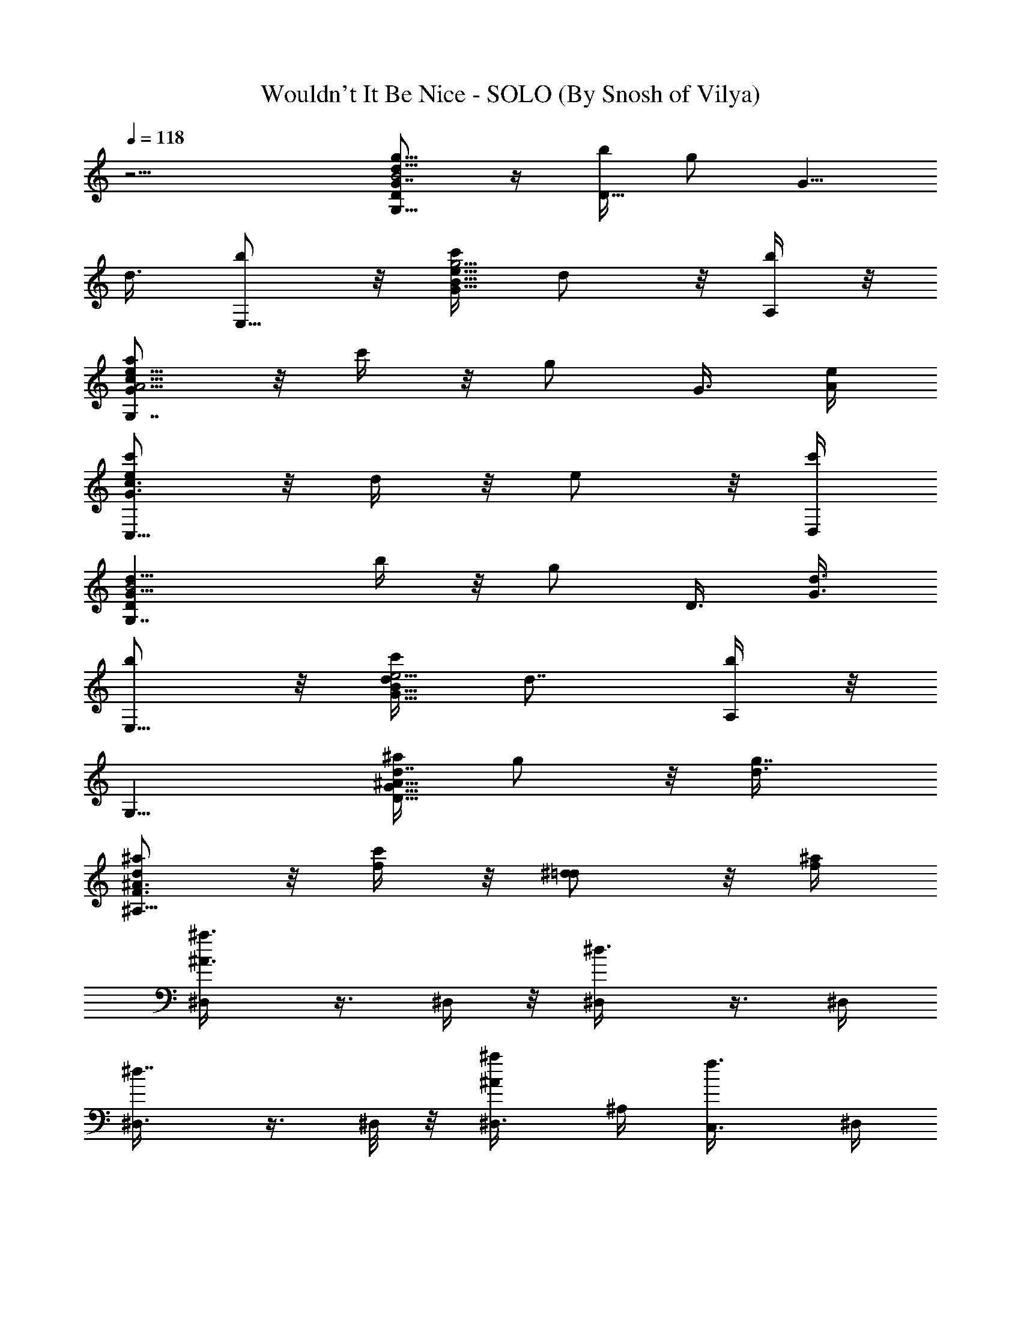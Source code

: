 X:1
T:Wouldn't It Be Nice - SOLO (By Snosh of Vilya)
Z:The Beach Boys
L:1/4
Q:118
K:C
z15/4 [g5/8D/2B2d13/8G7/8G,15/8] z/4 [b/4D9/8] [g/2z3/8] [G5/8z/4]
d3/8 [b/2E,11/8] z/8 [c'/4G9/8g5/4e9/8B9/8] d/2 z/8 [b/4A,/4] z/8
[a/2e13/8A5/4Gc15/8G,7/4] z/8 c'/4 z/8 [g/2z/4] G3/8 [e/4A/4]
[c'/2ec3/2G3/2C,11/8] z/8 d/4 z/8 e/2 z/8 [c'/4D,/4]
[d13/8G11/8DB2G,7/4z5/8] b/4 z/8 [g/2z3/8] [D3/8z/4] [d3/8G3/8]
[b/2E,11/8] z/8 [c'/4G9/8e5/4d/4B9/8] [d7/8z5/8] [b/4A,/4] z/8
[G,11/8z5/8] [^a/4D9/8d7/8^A9/8G9/8] g/2 z/8 [g7/8d3/8]
[^a/2d^A3/2F3/2^A,15/8] z/8 [f/4c'/4] z/8 [^d/2=d/2] z/8 [f/4^a/4]
[^a3/4^A3/4^D,/4] z3/8 ^D,/4 z/8 [^d3/4^D,/4] z3/8 ^D,/4
[^d7/8^D,3/8] z3/8 ^D,/8 z/8 [^a/2^A/2^D,3/8] ^A,/4 [f3/4C,3/8] ^D,/4
z3/8 [^d/4^D,/8] z/8 ^D,/4 z3/8 [g3/4^D,/4] z/8 ^D,/4 z3/8 [f/4^D,/4]
z/8 [^d/2^D,/8] z/8 ^D,/4 z/8 [f/4^D,/8] z/8
[c'3/4c7/8^d7/8^D29/8^G,5/8] ^G,3/8 [f/2^G,5/8] z/8 [f3/4^G,/4]
[^g5/4^G,5/8] [f/4^d3/4^G,3/8] z/8 [=g/2^G,3/4z3/8] [c'/4=G,/8] z/8
[c'/2c3/8^F,/8] z/4 [^g5/8c5/4^G5/8f3/2=F,/4] [^a/4^A/4] z/8
[F,/8^g5/4^G3/8] z/8 F,3/8 [^G3/8z/4] [f3/8c3/8F,/4] z/8 [=g/2^A,3/8]
z/4 [fF9/8=d9/8^A9/8^A,/4] [^d5/8z/8] ^A,/4 z3/8 [f/4^A,/8] z/8
[^a3/4^A3/4^D,/4] z3/8 ^D,/4 z/8 [^d3/4^D,/4] z3/8 ^D,/8 z/8
[^d3/4^D,3/8] z/4 ^D,/4 z/8 [^a/2^A/2^D,/4] z3/8 [f3/4^D,/4] z/8
^D,/4 z3/8 [^d/4^D,/8] z/8 ^D,/4 z3/8 [f/4^D,/4] z/8 [g/2^D,/4] z3/8
[f/4^D,/8] z/8 [^d/2^D,/4] z/8 ^D,/8 z/8 [f/4^D,/4] z/8
[c'3/4c3/4^G,/4] z3/8 ^G,3/8 [f/2^D11/4^G,5/8] z/8
[f3/4^d17/8c15/8^G17/8^G,3/8] [^G,5/8z/2] [f/4z/8] ^G,/4 [g/2^G,5/8]
z/8 [c'3/4c/4^G,/4] [^gc11/8^Gf2z/8] F,/4 z/4 [^a3/8^A3/8z/8] F,/8
z/8 [^g^G3/8F,3/8] [^G/2z/4] [c3/8F,/4] z/8 [f15/8^A5/4F=d15/8^A,/4]
z3/8 ^A,/8 z/8 ^A,3/8 [F3/8z/4] ^A3/8 [=g7/8=G,5/8] [^d15/8^D/4G,/4]
[g=G5/8z3/8] [c'5/4z3/8] [^g/4^G/4G,/4] [^a/2^A/2=g15/8G,3/8] z/4
[c'5/4c/4^dG,/4] z/8 [=d/2^a/2G,3/8z/4] [=G5/8z3/8] [^d/4^a/4G,/8]
z/8 [f3^c23/8^G5/8F9/4^D,5/8^g5/8] [^g9/4^G2^D,/4] z3/4
[c'3/4=c3/4^G,/4] z/8 ^D,/4 z3/8 [^a3/2^A3/2F9/8^D,/4] [^G7/8z3/8]
[^c/2=D,/8] z/8 [f/4B,/8] z/4 [=g7/8=G,5/8] [^d15/8^D/4G,/8] z/8
[g=G/2z3/8] [c'5/4z/4] [^g/4^G/4z/8] G,/8 z/8 [^a/2^A/2=g15/8G,3/8]
z/4 [c'5/4=c/4^d^a/4G,/4] z/8 [=d/2^a/2^D,3/8z/4] [=G5/8z3/8]
[^d/4^a/4G,/8] z/8 [^a9/4=d23/8^A11/4G21/8=D9/4G,5/8] G,/4 z3/4
=D,3/8 G,/2 z/8 [D9/8G,/8] z/8 [^d/2G7/8^a/2f/2g/2=d/2] [^A3/8z/4]
[g3/4d/4G,/4^g3/8f3/8^d3/4] z/8 [^G7/2^g5/8f5/8F,/2] z/8
[f25/8^g3^d5/2c'5/2F,/8] z7/8 F,/8 z/8 [c7/4F,3/8] z/4 F,/4 z/8 F,3/8
z/4 F,/8 z/8 [f5/2=d11/4^A21/8F9/4^A,5/8^g15/8] ^A,/4 z3/4
[=g3/4F,/4] ^A,5/8 [f/2F5/4^A,/4] z/8 [^d/2^A7/8z3/8] [=d3/8z/4]
[f/4^A,/4] z/8 [^a11/4^A3/4^D,5/8^d7/8=G21/4g15/4] ^D,/4 [^d^D,5/8]
^D,3/8 [^d15/8^D,5/8^g3/2f3/2] ^D,/4 [^a3/2^A/2^D,z3/8] ^A,/4
[f7/8C,3/8] [^D,5/8^d5/8=g13/8] [^d^D,3/8] [^D,5/8z/4] ^a3/8
[g/4^D,/4^a/4^d3/8] [g5/8^D,5/8] [f/4^a3/4^D,3/8=d/4g3/8^d3/8] z/8
[^d/4^D,/4g5/8] ^d3/8 [f/4^D,/4=d/4g/4^a/4]
[c'7/2c7/8^g31/8^d13/8z/8] ^G,/4 z3/8 ^G,/4 [f/2^D23/8^G,5/8] z/8
[f3/4^d5/4c15/8^G9/4^G,3/8] ^G,5/8 [f/4^G,3/8] [=g/2^d^a3/4z/8]
[^G,5/8z/2] [c'7/8c3/8z/8] ^G,/4 [c3/2^G5/8F3/2^d15/8^g5/8F,/4]
[^a3/8^A3/8] [F,/4^g5/4^G7/8] z/8 F,/4 z3/8 [f3/4^a3/4=d3/4z/4]
[=g/2^A,3/8] z/4 [^A,/4fF5/4d^A5/4^a/4] z/8 [^d/2^g/2c'/2^A,/4] z3/8
[f/4^g/4=d/4^A,/4] [^a23/8^A3/4^D,5/8^d=G21/4=g31/8] ^D,3/8
[^d^D,5/8] ^D,3/8 [^d15/8^D,5/8^g3/2f3/2] ^D,/4 [^a3/2^A/2^D,5/8] z/8
[f3/4^D,3/8] [^D,5/8^d5/8=g13/8] [^d^D,/4] [^D,3/4z3/8] ^a3/8
[f/4^D,/4g/4^a/4^d3/8] [g5/8^D,5/8] [f/4^a3/4^D,3/8=d/4g3/8^d/4] z/8
[^d/4^D,/4g5/8] [^d3/8^D,/8] z/4 [f/4^D,/8=d/4g/4^a/4] z/8
[c'7/2c21/8^G29/8^G,5/8^D29/8^g9/2] ^G,3/8 [f/2^G,5/8] z/8
[f3/4^G,3/8] ^G,5/8 [f/4^d/4^G,/4] [=g/2^G,3/4^d23/8^a13/8z3/8]
[c/4=G,/8] z/8 [c'9/8c3/4^F,/8] z/4 =F,/4 z3/8
[F,/8^a5/4^A/4^G/4^g/4f9/8] z/8 [^g^GF,3/8] z5/8
[f15/8^A11/8F=d15/8^a7/8^A,/4] z3/8 ^A,/4 z/8 ^A,/4 F3/8 ^A/4
[=g^d5/8c5/2=GG,5/8] [^d17/8^D/4G,/8] z/4 [g2G5/4z5/8] [^g/4^G/4G,/4]
[^a/2^A/2G,3/8] z/4 [c'3/8c3/8=G5/4G,3/8] [=d/2c7/8^a/2z3/8]
[^d/4G,/8] z/8 [^d/4=g/4G,/8^a/4] z/4
[f23/8^c11/4^G5/8F17/8^g5/8^D,/2] z/8 [^g17/8^G15/8^D,/8] z3/4
[c'3/4=c3/4z/8] ^D,/8 z/8 ^D,3/8 z/4 [^a5/4^A5/4F5/4^D,/4] [^G7/8z/8]
[=D,3/8z/4] [^c/2z3/8] [f/4^C,/8] z/8 [^d5/8=g=GG,5/8]
[^d23/8^D/4G,/4] z/8 [g21/8G21/8z5/8] [^g/4^G/4G,/4] [^a/2^A/2z/8]
G,/4 z/4 [c'5/4=c/4^a/4z/8] G,/4 [=d/2^a/2^A,3/8] z/4 [^d/4^a/4=A,/8]
z/4 [^a9/4=d11/4^A11/4=G5/2=D17/8G,/2] z/8 G,/8 z3/4 D,3/8 G,/2 z/8
[D9/8G,/8] z/8 [^d/2G7/8^a/2f/2=g/2=d/2] [^A/2z/4]
[g7/8d/4G,/4^g3/8f7/8^d7/8] z/8 [^g5/8F,5/8]
[f15/8F,/8^g5/4^d5/2c'5/8] z/2 [c'5/2z3/8] =C,/4 [^g15/8F,5/8]
[f5/4F,/4] z3/8 [^G5/8z3/8] F,/8 z/8 [f2^A,5/8^g15/8=d3/4] z/8
[d15/8^A,/8] z/2 [^a5/2z/4] [^d/4F,3/8] z/8 [f15/8^A,/2z/4] ^d/4 z/8
[c'3/4c3/4=d5/4^A,/8] z/2 [F5/8z/4] [^d3/4^A,/4] z/8 [^A3/4z5/8]
[^d3/4z3/8] [=G5/4z5/8] [c'/4c/4] [^a7/8^A7/8z5/8] ^D/4 z/8 ^G/2 z/8
=G3/4 z/8 ^A,/4 z/8 C/2 z/8 ^D3/4 z/4 ^D/4 C3/4 z/4 [=g/2C,/4] z3/8
[b/4C25/8C,/4] [e/2E/2g/2B23/8z/8] C,/4 z/4 [g9/4G3/8=d3/8e9/4c2z/8]
C,/4 [db/2z/8] C,/4 z/4 [c'/4C,/4] z/8 [d/2C,3/8] z/4
[c'/4c/4b/4C,/8] z/8 [b/2B/2g7/8=Ae7/8F,5/8] z/8 [b/4B/4c'/4F,3/8]
z/8 [=a/2A5/8g/2F,5/8] z/8 [a/4A2e/4F,/4] [g5/8G5/8c'5/4F,3/4] z/8
[g5/8G/4d/4F,/4] [f/2F/2e3/8F,3/8] [e/4F,/4] [f/4F/4c'/4F,/8] z/4
[e3/4E/2g/2G5/8d3/4E,5/8] z/8 [g/4G7/8b/4E,/4] [a/2A/2g/2E,5/8] z/8
[g3/4G2d/4E,3/8] z/8 [b9/8E,5/8] [f/4F/4c'/4e3/8E,3/8] z/8
[e7/8E7/8d/4E,5/8] [d3/8C,/4] z/8 [b/4G,/8] z/8
[g/2e13/8G17/8A13/8c19/8=A,5/8] z/8 [c'/4A,3/8] z/8 [g/2A,5/8] z/8
[e7/8A3/4g3/4c'/4a3/4A,3/8] [c'/2E15/8z/8] [A,5/8z/2]
[d/4G9/8A3/4g7/8c'7/8e3/8] [A,3/8z/4] [e5/8z/8] [A,/2z/4] [A3/8z/4]
[c'/4c/4g/4e/4a/4A,/4] z/8 [g7/8B7/2e3/4C7/2C,/8c3] z/2 [b5/4C,/4]
[e/2E/2g5/8C,3/8] z/4 [gG/4d3/8C,/4] z/8 [d7/8b9/8C,/4] z3/8
[c'/4g5/8C,/4] [d5/8C,/4] z/8 [e3/8C,/4] z/8 [c'/4c/4b/4C,/8] z/8
[b/2B/2gc15/8e13/8A] z/8 [b/4B/4c'7/8F,3/8] z/8 [a/2A5/8g7/8F,5/8]
z/8 [a/4A7/8e/4F,/4] [g5/8G/2c'3/2F,3/8Fc] z/4 [g/4G/4d/4F,3/8] z/8
[f/2F/2e/2A/2g/2c/2] ^F,/4 z/8 [f/4F/4c'/4^D,/8] z/4
[e/2E/2g5/8B29/8d3/2E,5/8] z/8 [g/4G7/8b5/4E,/4] [a/2A/2g5/8E,5/8]
z/8 [g3/2G17/8d5/4E,3/8] [b9/8E,5/8] [f/4F/4c'/4e/4E,/4]
[eEd3/8E,7/8] [d/2C,/8] z/8 [b/4B,/4] z/8
[gA13/8c15/8A,5/8G29/8c'5/8] [c'5/4A,3/8] [g2A,5/8] [a/4A7/8e7/8A,/4]
[c'c5/8A,5/8] [a/4A9/8d/4e3/8A,3/8] z/8 [c'/2c/4e7/8A,3/4] [c/2C,/4]
z/8 [d/4c'/4=D,/8] z/8 [B15/4d25/8E,5/8G29/8E25/8b2] [g13/4E,3/8]
E,5/8 [E,3/8a/4] z/8 [E,5/8b7/8] [e9/8E,/4a/4] [E,7/8b/2z3/8]
[d3/8C,/8] z/8 [G,/8c'3/8] z/4 [A13/8g3c'15/8e5/8A,/4] z3/8
[A,3/8ez/4] [G23/8z/8] A,5/8 [a/4A7/8e17/8c/4A,3/8] [c'cz/8]
[A,5/8z/2] [a/4A5/4z/8] A,/4 [c'/2c7/8A,5/8] z/8 [d/4A,/4]
[e5/2B5/2d23/8G5/2E,/8E25/8] E,/2 [gE,3/8] E,5/8 [g17/8E,3/8]
[b7/8E,/4] z3/8 [E,3/8a/4] [G5/8e5/8d/2B5/8b/2z/8] E,3/8 z/8
[^a3/8E,/4] z/8 [^a5/8g9/4^A2^d3/2^D,5/8F11/4] [^a5/4=d/4^D,3/8]
[d5/8z/8] [^D,5/8z/2] [^d5/8=d5/4z/8] [^D,3/8z/4] [f7/8^a7/8G7/4z/8]
[^D,/2z/4] ^d/4 [c'3/4c3/4^A9/8^D,3/8] [=d/2^D,5/8z/4] ^d3/8
[^d/4^a/4^D,/8] z/8 [^d5/8^a15/8^D,5/8gG4] [^d2^D,3/8] [^D,5/8g5/2]
[c'/4c/4^D,/4] [^a33/8^A^D,3/4] [^D,/4^d9/4] [^D,^g/2z3/8] ^A,/4
[C,3/8=g7/4] ^D,5/8 [G25/8^D,/4^A/4] [^D,5/8c/2z3/8] ^d/4
[^D,3/8^d9/4] [g3/4^D,5/8] [^a5/4^D,3/8c/4] z/8 [^D,5/8^A/2z/4]
[g5/8z3/8] [^D,/4c/4] [^a6^D,5/8g^d5/2G] ^D,3/8 [g5/2G5/2^D,5/8]
^D,/4 ^D,5/8 [^d19/8^D/4^D,3/8] z/8 [^g/2^G/2^D,z3/8] ^A,/4
[=g7/4=G3/4C,3/8] ^D,5/8 [^A/4^A,/4G13/4^D,/4] [c/2C/2^D,5/8z3/8]
^d/4 [^d^D3/4^D,3/8] [g3/4^D,5/8] [^d11/8^D/4^a11/8^D,3/8] z/8
[c/2C/2^D,5/8z/4] [g3/4z3/8] [^A3/8^A,3/8^D,3/8]
[^a7^D,3/4g49/8^d45/8G37/8] ^D,3/8 ^D,3/4 ^D,3/8 ^D,3/4 ^D,3/8
[^D,9/8z3/8] ^A,3/8 C,3/8 ^D,3/4 [G29/8^D,3/8] [^D,3/4z3/8]
[^d23/8z3/8] ^D,3/8 [g3/4^D,5/8] [^a3/2^D,3/8] ^D,3/8 [g3/4^D,3/8]
^D,3/8 [g9/8^d3/4c3G9/8C,3/4] [^d3/8^D3/8C,/4] z/8 [g3/4G3/2^d17/8]
[^g3/8^G3/8G,3/8=g3/2] [^a5/8^A5/8^g5/8C,5/8] z/8
[c'/4c/4=G11/8C,/4^g/4^a/4] z/8 [=d5/8c=g5/8^a5/8z3/8] ^d3/8
[^d/4g/4C,/4f/4^a/4] z/8 [f17/4^c35/8F17/4^d13/4^g9/8^D,3/4] ^D,/4
z/8 [^g15/8^G5/8] z/8 [c'7/8=c7/8^D,/4] z/8 ^D,3/8 z3/8
[^a^A^g11/8^D,/4] z/8 ^D,/2 z/4 ^D,/8 z/4 [=g^d3/4c23/8=GC,5/8] z/8
[^d19/8^D/4C,/8] z/8 [g19/8G3/2z3/4] [^g3/8^G3/8G,3/8]
[^a5/8^A5/8C,/2] z/4 [c'3/8c3/8=G3/2C,3/8^a3/8] [=d5/8c^a5/8z3/8]
[^d3/8^A,/4] z/8 [^d3/8=g3/8^D,/4^g3/8^a3/8] z/8
[^a11/4^A35/8=d27/8=D17/4G,3/4=g11/4] G,/4 z7/8 =D,3/8 G,5/8 z/8
[g3/8G,/8] z/4 [^d5/8g3/4^a5/8=d7/8f5/8] z/8
[g7/8G,/4^d7/8f3/8^g3/8c'7/8] z/8 [^g3/4f3/4c3^G5/2=F,3/4]
[f5/2F,/8^g21/8c'5/2^d5/2] z C,/4 z/8 F,3/8 z3/8 [=g/2^G11/8F,3/8]
[c7/8z3/8] [^g/4f/2F,/8] z/8 [^g3/8F,/4] z/8
[^a11/4^A35/8=d27/8D35/8G,3/4=g11/4] G,/4 z7/8 D,3/8 G,5/8 z/8
[g3/8G,/4] z/8 [^d5/8g3/4^a5/8=df5/8] z/8
[g7/8G,/4f3/8^g3/8c'7/8^d7/8] z/8 [f3/4^g3/4^G11/8F,5/8] z/8
[f3/2F,/8^g3/2c'9/4^d15/8] z C,3/8 [^G/2f3/4^g3/4F,3/8] [^d9/8z3/8]
[c'3/4c/4^G/4^g3/4f3/4F,/4] z7/8 C,3/8 F,/2 z/8 F,/8 z3/4
[^d/4c'/8C,3/8] z/4 [f7/8^G7/8^g11/8F,5/8z/4] ^d3/8 [c'3/8c3/4G,3/8]
[c'3/8^G/2f/2F,/2] z/4 [^d/4F,/8] z/8 [^D,5/8^d5/8=G21/4=g9/4^a3/2]
[^d27/8^D,3/8] ^D,5/8 ^D,/4 [^D,5/8f/4^g/4] z/8 [=g/4^a/4]
[^D,3/8f19/8^g19/8] [^D,z3/8] ^A,/4 C,3/8 [^D,5/8z/4] [c'/4c/4] z/8
[^a5/8^A5/4^d7/8^D,/4] [^D,5/8z3/8] [^a5/8z/4] [^D,3/8f3/4^g3/4]
[=g5/8^D,5/8] [^a3/4^D,/4^d5/8g7/8] ^D,/4 z/8 [^d3/8=D,/4] z/8
[^D,/8f/4^g/4] z/8 [=gG51/8^d5/2^A9/2^D,/4^a3/2] z3/8 ^D,/4 z/8
[^D,/8g5/4] z/2 ^D,/8 z/8 [^D,/4f/4^g/4] z/8 [=g5/4^a/4]
[^D,/4f^g3/8^d11/8] z/8 [^D,/4^g5/8] z3/8 [^D,/8=g3/8] z/4
[^D,/8^d3/2g17/8] z/2 [^D,/8^A11/8] z/8 [^D,/4c/2] z3/8
[^D,/4f3/4^g3/4^d3/4] z/8 ^D,/8 z/2 [^D,/4^d/4=g/4]
[g5/8G5/8^d5/8^A5/8^D,/4c/2] z3/8 [=D,/4f/4^g/4^A3/8] z/8 [^D,/4=g^d]
z3/8 [G19/4^D,/4] z/8 [^d/4^D,/4g7/8] [^d5/4z3/8] ^D,/8 z/8
[^a3/8^A5/4g3/8^D,/4f/4^g/4] z/8 [=g5/4^a5/4z/4] [^D,/4f^g3/8^d5/4]
z/8 [^D,/4^g5/8] z3/8 [^a3/4^A/4^D,/8=g/4] z/8 [^D,3/8^d5/8g] z/4
[^d3/8^D3/8^D,/4^A3/8] z/8 [^d/2^D/2^D,/4c/2] z3/8
[g3/4G17/8^D,/4f3/4^g3/4^d3/8] z/8 [^d5/8^D,/4] z3/8
[^a^A/4^D,/8^d=g5/8] z/8 [^D,/4c/2] z/8 [g3/8^D,/8] z/8
[^D,/8f/4^g/4^A3/8] z/4 [^D,/4=g7/8^a3/2] z3/8 ^D,/4 [^d^D,3/8g11/8]
z3/8 ^D,/8 z/8 [^D,/4f/4^g/4] z/8 [=g/4^a/4] [^D,/4f^g3/8^d/4] z/8
[^D,/4^g5/8] z3/8 [^a/4^A/4^D,/8=g/4] z/8 [^D,3/8^d5/8g] z/4
[^d3/8^D/4^D,/4^A/4] z/8 [^d/2^D/2^D,/4c/2] z3/8
[g3/4G3/4^D,/4f3/4^g3/4^d3/4] z/8 ^D,/4 z3/8
[^a/4^A/4^D,/8^d3/4=g3/4] z/8 [^D,/4c/2] z/8 G,/8 z/8
[F,/8f/4^g/4^A/4] z/4 [^D,/4=g7/8^d7/8] z3/8 ^D,/8 z/8
[^d3/4^D,/4g11/8] z3/8 ^D,/4 z/8 [^a3/8^A5/4^D,/4f/4^g/4] z/8
[=g/4^a7/8] [^D,/8f^g3/8^d/4] z/4 [^D,/4^g5/8] ^A,/4 z/8
[^a/4^A/4C,/4=g/4] [^D,/4^d5/8g] z3/8 [^d3/8^D/4^D,/4^A/4] z/8
[^d/2^D/2^D,/4c/2] z3/8 [g3/4G3/4^D,/4f3/4^g3/4^d3/4] ^D,/4 z/2
[^a/4^A/4^D,/8^d3/4=g3/4] z/8 [^D,/4c/2] z3/8 [^D,/4f/4^g/4^A/4] z/8
[=g7/8^a3/2^D,/4] z3/8 [^D,3/8z/4] [^d5/8G23/8g5/8z/8] [^D,5/8z/2]
[g5/8^d^A2z/8] ^D,/4 [f/4^g/4^D,5/8] [=g11/8^a/4] z/8
[f^g3/8^d5/4^D,3/8] [^g5/8^D,5/8] [^a/4^A/4=g/4^D,/4]
[^A5/8^d5/8^D,5/8G13/8g7/8] [^d3/8^D/4^A15/8^D,3/8] z/8
[^d5/8^D/2c/2^D,5/8] z/8 [g3/4G2f3/4^g3/4^d7/8^D,3/8] [^D,5/8z/2]
[^a3/8^A9/8=g5/4^d3/4z/8] ^D,/4 [c/2^D,3/4z3/8] ^d3/8 